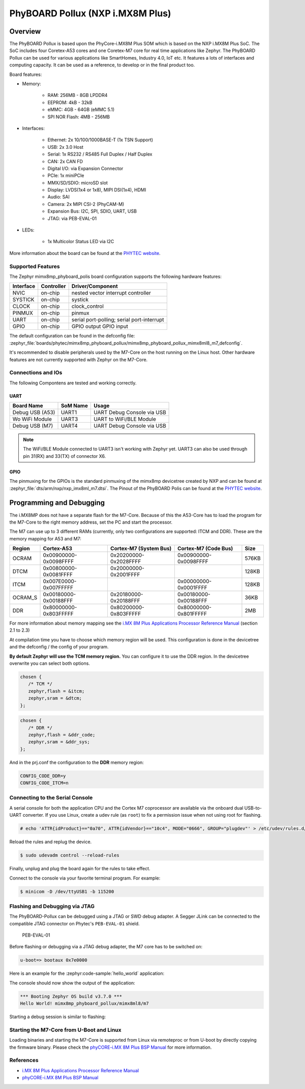 .. _mimx8mp_phyboard_pollux:

PhyBOARD Pollux (NXP i.MX8M Plus)
#################################

Overview
********

The PhyBOARD Pollux is based upon the PhyCore-i.MX8M Plus SOM which is based on
the NXP i.MX8M Plus SoC. The SoC includes four Coretex-A53 cores and one
Coretex-M7 core for real time applications like Zephyr. The PhyBOARD Pollux
can be used for various applications like SmartHomes, Industry 4.0, IoT etc.
It features a lots of interfaces and computing capacity. It can be used as
a reference, to develop or in the final product too.


Board features:

- Memory:

   - RAM: 256MB - 8GB LPDDR4
   - EEPROM: 4kB - 32kB
   - eMMC: 4GB - 64GB (eMMC 5.1)
   - SPI NOR Flash: 4MB - 256MB
- Interfaces:

   - Ethernet: 2x 10/100/1000BASE-T (1x TSN Support)
   - USB: 2x 3.0 Host
   - Serial: 1x RS232 / RS485 Full Duplex / Half Duplex
   - CAN: 2x CAN FD
   - Digital I/O: via Expansion Connector
   - PCIe: 1x miniPCIe
   - MMX/SD/SDIO: microSD slot
   - Display: LVDS(1x4 or 1x8), MIPI DSI(1x4), HDMI
   - Audio: SAI
   - Camera: 2x MIPI CSI-2 (PhyCAM-M)
   - Expansion Bus: I2C, SPI, SDIO, UART, USB
   - JTAG: via PEB-EVAL-01
- LEDs:

   - 1x Multicolor Status LED via I2C


.. image:: img/Phyboard_Pollux.jpg
   :width: 720px
   :align: center
   :height: 405px
   :alt: PhyBOARD Pollux

More information about the board can be found at the `PHYTEC website`_.

Supported Features
==================

The Zephyr mimx8mp_phyboard_polis board configuration supports the following hardware
features:

+-----------+------------+------------------------------------+
| Interface | Controller | Driver/Component                   |
+===========+============+====================================+
| NVIC      | on-chip    | nested vector interrupt controller |
+-----------+------------+------------------------------------+
| SYSTICK   | on-chip    | systick                            |
+-----------+------------+------------------------------------+
| CLOCK     | on-chip    | clock_control                      |
+-----------+------------+------------------------------------+
| PINMUX    | on-chip    | pinmux                             |
+-----------+------------+------------------------------------+
| UART      | on-chip    | serial port-polling;               |
|           |            | serial port-interrupt              |
+-----------+------------+------------------------------------+
| GPIO      | on-chip    | GPIO output                        |
|           |            | GPIO input                         |
+-----------+------------+------------------------------------+

The default configuration can be found in the defconfig file:
:zephyr_file:`boards/phytec/mimx8mp_phyboard_pollux/mimx8mp_phyboard_pollux_mimx8ml8_m7_defconfig`.

It's recommended to disable peripherals used by the M7-Core on the host running
on the Linux host. Other hardware features are not currently supported with
Zephyr on the M7-Core.

Connections and IOs
===================

The following Compontens are tested and working correctly.

UART
----

+-----------------+----------+----------------------------+
| Board Name      | SoM Name | Usage                      |
+=================+==========+============================+
| Debug USB (A53) | UART1    | UART Debug Console via USB |
+-----------------+----------+----------------------------+
| Wo WiFi Module  | UART3    | UART to WiFi/BLE Module    |
+-----------------+----------+----------------------------+
| Debug USB (M7)  | UART4    | UART Debug Console via USB |
+-----------------+----------+----------------------------+

.. note::
  The WiFi/BLE Module connected to UART3 isn't working with Zephyr yet. UART3
  can also be used through pin 31(RX) and 33(TX) of connector X6.

GPIO
----

The pinmuxing for the GPIOs is the standard pinmuxing of the mimx8mp devicetree
created by NXP and can be found at
:zephyr_file:`dts/arm/nxp/nxp_imx8ml_m7.dtsi`. The Pinout of the PhyBOARD Polis
can be found at the `PHYTEC website`_.

Programming and Debugging
*************************

The i.MX8MP does not have a separate flash for the M7-Core. Because of this
the A53-Core has to load the program for the M7-Core to the right memory
address, set the PC and start the processor.

The M7 can use up to 3 different RAMs (currently, only two configurations are
supported: ITCM and DDR). These are the memory mapping for A53 and M7:

+---------+-----------------------+------------------------+-----------------------+-------+
| Region  | Cortex-A53            | Cortex-M7 (System Bus) | Cortex-M7 (Code Bus)  | Size  |
+=========+=======================+========================+=======================+=======+
| OCRAM   | 0x00900000-0x0098FFFF | 0x20200000-0x2028FFFF  | 0x00900000-0x0098FFFF | 576KB |
+---------+-----------------------+------------------------+-----------------------+-------+
| DTCM    | 0x00800000-0x0081FFFF | 0x20000000-0x2001FFFF  |                       | 128KB |
+---------+-----------------------+------------------------+-----------------------+-------+
| ITCM    | 0x007E0000-0x007FFFFF |                        | 0x00000000-0x0001FFFF | 128KB |
+---------+-----------------------+------------------------+-----------------------+-------+
| OCRAM_S | 0x00180000-0x00188FFF | 0x20180000-0x20188FFF  | 0x00180000-0x00188FFF | 36KB  |
+---------+-----------------------+------------------------+-----------------------+-------+
| DDR     | 0x80000000-0x803FFFFF | 0x80200000-0x803FFFFF  | 0x80000000-0x801FFFFF | 2MB   |
+---------+-----------------------+------------------------+-----------------------+-------+

For more information about memory mapping see the
`i.MX 8M Plus Applications Processor Reference Manual`_  (section 2.1 to 2.3)

At compilation time you have to choose which memory region will be used. This
configuration is done in the devicetree and the defconfig / the config of your
program.

**By default Zephyr will use the TCM memory region.** You can configure it
to use the DDR region. In the devicetree overwrite you can select both options.

.. code-block:: DTS

   chosen {
      /* TCM */
      zephyr,flash = &itcm;
      zephyr,sram = &dtcm;
   };


.. code-block:: DTS

   chosen {
      /* DDR */
      zephyr,flash = &ddr_code;
      zephyr,sram = &ddr_sys;
   };


And in the prj.conf the configuration to the **DDR** memory region:

.. code-block:: cfg

   CONFIG_CODE_DDR=y
   CONFIG_CODE_ITCM=n

Connecting to the Serial Console
================================

A serial console for both the application CPU and the Cortex M7 coprocessor are
available via the onboard dual USB-to-UART converter. If you use Linux, create a
udev rule (as ``root``) to fix a permission issue when not using root for
flashing.

.. code-block:: console

   # echo 'ATTR{idProduct}=="0a70", ATTR{idVendor}=="10c4", MODE="0666", GROUP="plugdev"' > /etc/udev/rules.d/50-usb-uart.rules

Reload the rules and replug the device.

.. code-block:: console

   $ sudo udevadm control --reload-rules

Finally, unplug and plug the board again for the rules to take effect.

Connect to the console via your favorite terminal program. For example:

.. code-block:: console

   $ minicom -D /dev/ttyUSB1 -b 115200

Flashing and Debugging via JTAG
===============================

The PhyBOARD-Pollux can be debugged using a JTAG or SWD debug adapter. A Segger
JLink can be connected to the compatible JTAG connector on Phytec's
``PEB-EVAL-01`` shield.

.. figure:: img/PEB-EVAL-01.jpg
   :alt: PEB-EVAL-01
   :width: 350

   PEB-EVAL-01

Before flashing or debugging via a JTAG debug adapter,
the M7 core has to be switched on:

.. code-block:: console

   u-boot=> bootaux 0x7e0000

Here is an example for the :zephyr:code-sample:`hello_world` application:

.. zephyr-app-commands::
   :zephyr-app: samples/hello_world
   :board: mimx8mp_phyboard_pollux/mimx8ml8/m7
   :goals: flash

The console should now show the output of the application:

.. code-block:: console

   *** Booting Zephyr OS build v3.7.0 ***
   Hello World! mimx8mp_phyboard_pollux/mimx8ml8/m7

Starting a debug session is similar to flashing:

.. zephyr-app-commands::
   :zephyr-app: samples/hello_world
   :board: mimx8mp_phyboard_pollux/mimx8ml8/m7
   :goals: debug

Starting the M7-Core from U-Boot and Linux
==========================================

Loading binaries and starting the M7-Core is supported from Linux via remoteproc
or from U-boot by directly copying the firmware binary. Please check the
`phyCORE-i.MX 8M Plus BSP Manual`_ for more information.

References
==========

- `i.MX 8M Plus Applications Processor Reference Manual`_
- `phyCORE-i.MX 8M Plus BSP Manual`_

.. _PHYTEC website:
   https://www.phytec.de/produkte/single-board-computer/phyboard-pollux/

.. _i.MX 8M Plus Applications Processor Reference Manual:
   https://www.nxp.com/webapp/Download?colCode=IMX8MPRM

.. _JLink Software:
   https://www.segger.com/downloads/jlink/

.. _phyCORE-i.MX 8M Plus BSP Manual:
   https://phytec.github.io/doc-bsp-yocto/bsp/imx8/imx8mp/imx8mp.html
